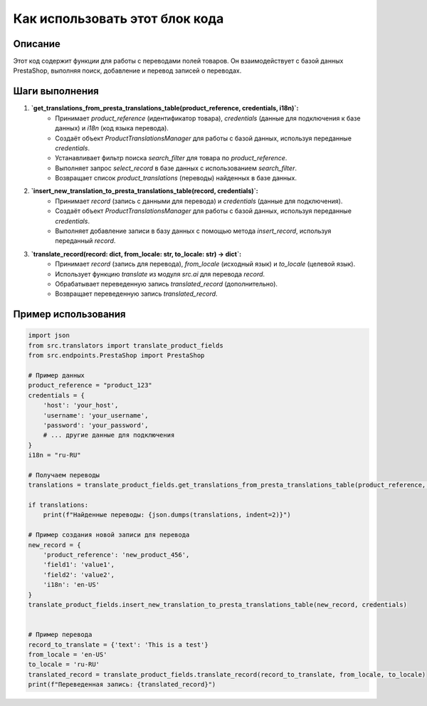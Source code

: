 Как использовать этот блок кода
========================================================================================

Описание
-------------------------
Этот код содержит функции для работы с переводами полей товаров.  Он взаимодействует с базой данных PrestaShop,  выполняя поиск, добавление и перевод записей о переводах.

Шаги выполнения
-------------------------
1. **`get_translations_from_presta_translations_table(product_reference, credentials, i18n)`:**
    - Принимает `product_reference` (идентификатор товара), `credentials` (данные для подключения к базе данных) и `i18n` (код языка перевода).
    - Создаёт объект `ProductTranslationsManager` для работы с базой данных, используя переданные `credentials`.
    - Устанавливает фильтр поиска `search_filter` для товара по `product_reference`.
    - Выполняет запрос `select_record` в базе данных с использованием `search_filter`.
    - Возвращает список `product_translations` (переводы) найденных в базе данных.

2. **`insert_new_translation_to_presta_translations_table(record, credentials)`:**
    - Принимает `record` (запись с данными для перевода) и `credentials` (данные для подключения).
    - Создаёт объект `ProductTranslationsManager` для работы с базой данных, используя переданные `credentials`.
    - Выполняет добавление записи в базу данных с помощью метода `insert_record`, используя переданный `record`.

3. **`translate_record(record: dict, from_locale: str, to_locale: str) -> dict`:**
    - Принимает `record` (запись для перевода), `from_locale` (исходный язык) и `to_locale` (целевой язык).
    - Использует функцию `translate` из модуля `src.ai` для перевода `record`.
    - Обрабатывает переведенную запись `translated_record` (дополнительно).
    - Возвращает переведенную запись `translated_record`.


Пример использования
-------------------------
.. code-block:: python

    import json
    from src.translators import translate_product_fields
    from src.endpoints.PrestaShop import PrestaShop

    # Пример данных
    product_reference = "product_123"
    credentials = {
        'host': 'your_host',
        'username': 'your_username',
        'password': 'your_password',
        # ... другие данные для подключения
    }
    i18n = "ru-RU"

    # Получаем переводы
    translations = translate_product_fields.get_translations_from_presta_translations_table(product_reference, credentials, i18n)

    if translations:
        print(f"Найденные переводы: {json.dumps(translations, indent=2)}")

    # Пример создания новой записи для перевода
    new_record = {
        'product_reference': 'new_product_456',
        'field1': 'value1',
        'field2': 'value2',
        'i18n': 'en-US'
    }
    translate_product_fields.insert_new_translation_to_presta_translations_table(new_record, credentials)


    # Пример перевода
    record_to_translate = {'text': 'This is a test'}
    from_locale = 'en-US'
    to_locale = 'ru-RU'
    translated_record = translate_product_fields.translate_record(record_to_translate, from_locale, to_locale)
    print(f"Переведенная запись: {translated_record}")